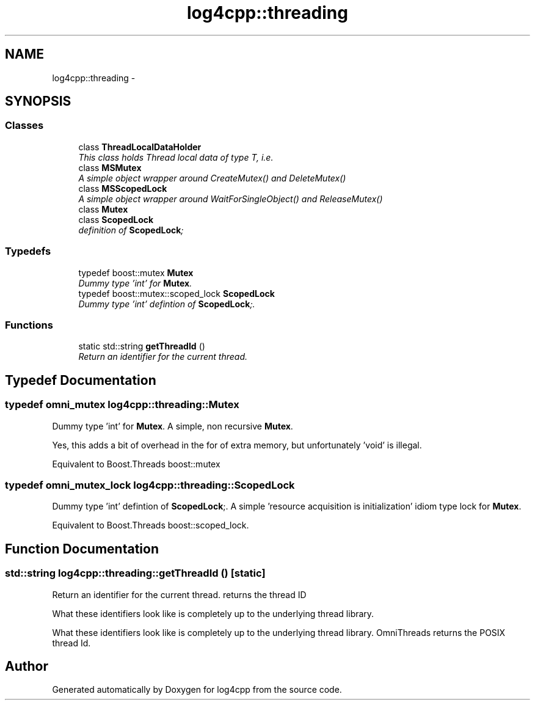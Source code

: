 .TH "log4cpp::threading" 3 "Thu Jan 17 2019" "Version 1.1" "log4cpp" \" -*- nroff -*-
.ad l
.nh
.SH NAME
log4cpp::threading \- 
.SH SYNOPSIS
.br
.PP
.SS "Classes"

.in +1c
.ti -1c
.RI "class \fBThreadLocalDataHolder\fP"
.br
.RI "\fIThis class holds Thread local data of type T, i\&.e\&. \fP"
.ti -1c
.RI "class \fBMSMutex\fP"
.br
.RI "\fIA simple object wrapper around CreateMutex() and DeleteMutex() \fP"
.ti -1c
.RI "class \fBMSScopedLock\fP"
.br
.RI "\fIA simple object wrapper around WaitForSingleObject() and ReleaseMutex() \fP"
.ti -1c
.RI "class \fBMutex\fP"
.br
.ti -1c
.RI "class \fBScopedLock\fP"
.br
.RI "\fIdefinition of \fBScopedLock\fP; \fP"
.in -1c
.SS "Typedefs"

.in +1c
.ti -1c
.RI "typedef boost::mutex \fBMutex\fP"
.br
.RI "\fIDummy type 'int' for \fBMutex\fP\&. \fP"
.ti -1c
.RI "typedef boost::mutex::scoped_lock \fBScopedLock\fP"
.br
.RI "\fIDummy type 'int' defintion of \fBScopedLock\fP;\&. \fP"
.in -1c
.SS "Functions"

.in +1c
.ti -1c
.RI "static std::string \fBgetThreadId\fP ()"
.br
.RI "\fIReturn an identifier for the current thread\&. \fP"
.in -1c
.SH "Typedef Documentation"
.PP 
.SS "typedef omni_mutex \fBlog4cpp::threading::Mutex\fP"

.PP
Dummy type 'int' for \fBMutex\fP\&. A simple, non recursive \fBMutex\fP\&.
.PP
Yes, this adds a bit of overhead in the for of extra memory, but unfortunately 'void' is illegal\&.
.PP
Equivalent to Boost\&.Threads boost::mutex 
.SS "typedef omni_mutex_lock \fBlog4cpp::threading::ScopedLock\fP"

.PP
Dummy type 'int' defintion of \fBScopedLock\fP;\&. A simple 'resource acquisition is initialization' idiom type lock for \fBMutex\fP\&.
.PP
Equivalent to Boost\&.Threads boost::scoped_lock\&. 
.SH "Function Documentation"
.PP 
.SS "std::string log4cpp::threading::getThreadId ()\fC [static]\fP"

.PP
Return an identifier for the current thread\&. returns the thread ID
.PP
What these identifiers look like is completely up to the underlying thread library\&.
.PP
What these identifiers look like is completely up to the underlying thread library\&. OmniThreads returns the POSIX thread Id\&. 
.SH "Author"
.PP 
Generated automatically by Doxygen for log4cpp from the source code\&.
